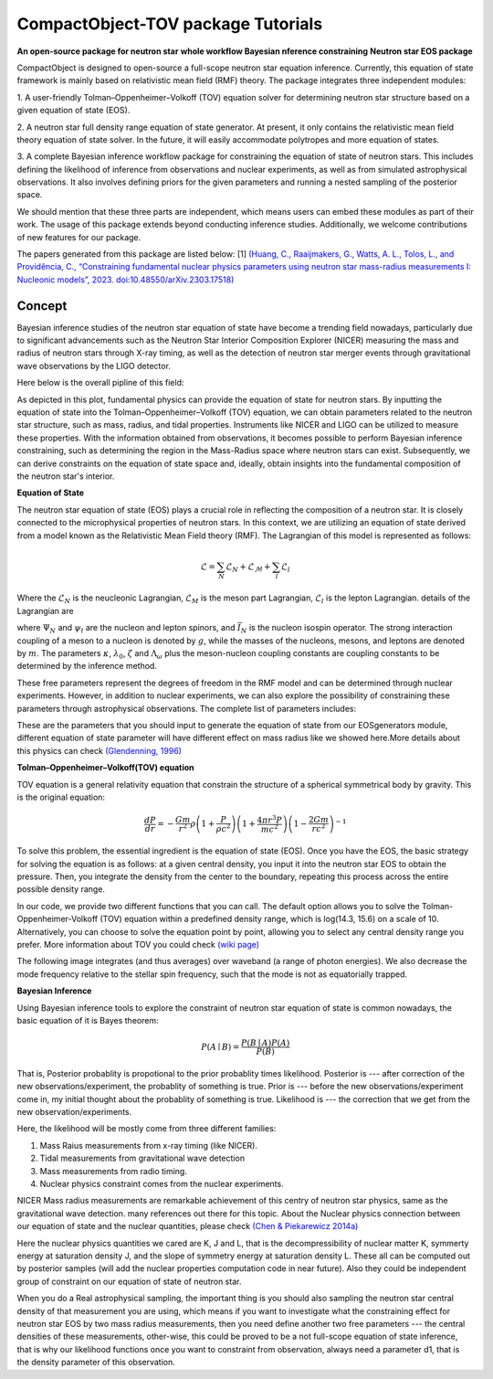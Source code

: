 .. _readme:

***********************************
CompactObject-TOV package Tutorials
***********************************

**An open-source package for neutron star**
**whole workflow Bayesian nference constraining**
**Neutron star EOS package**

CompactObject is designed to open-source a full-scope neutron star equation inference.
Currently, this equation of state framework is mainly based on relativistic mean field
(RMF) theory. The package integrates three independent modules:

1. A user-friendly Tolman–Oppenheimer–Volkoff (TOV) equation solver for determining
neutron star structure based on a given equation of state (EOS).

2. A neutron star full density range equation of state generator. At present, it 
only contains the relativistic mean field theory equation of state solver. In 
the future, it will easily accommodate polytropes and more equation of states.

3. A complete Bayesian inference workflow package for constraining the equation 
of state of neutron stars. This includes defining the likelihood of inference from
observations and nuclear experiments, as well as from simulated astrophysical 
observations. It also involves defining priors for the given parameters and running 
a nested sampling of the posterior space.


We should mention that these three parts are independent, which means users can embed
these modules as part of their work. The usage of this package extends beyond conducting
inference studies. Additionally, we welcome contributions of new features for our package.


The papers generated from this package are listed below:
[1]
`(Huang, C., Raaijmakers, G., Watts, A. L., Tolos, L., and Providência, C.,
“Constraining fundamental nuclear physics parameters using neutron star mass-radius
measurements I: Nucleonic models”, 2023. doi:10.48550/arXiv.2303.17518) <https://arxiv.org/abs/2303.17518>`_

Concept
*******

Bayesian inference studies of the neutron star equation of state have become a trending
field nowadays, particularly due to significant advancements such as the Neutron Star 
Interior Composition Explorer (NICER) measuring the mass and radius of neutron stars 
through X-ray timing, as well as the detection of neutron star merger events through
gravitational wave observations by the LIGO detector.

Here below is the overall pipline of this field:

.. image:: _static/workflow.png


As depicted in this plot, fundamental physics can provide the equation of state for 
neutron stars. By inputting the equation of state into the Tolman–Oppenheimer–Volkoff
(TOV) equation, we can obtain parameters related to the neutron star structure, such
as mass, radius, and tidal properties. Instruments like NICER and LIGO can be utilized
to measure these properties. With the information obtained from observations, it
becomes possible to perform Bayesian inference constraining, such as determining the
region in the Mass-Radius space where neutron stars can exist. Subsequently, we can
derive constraints on the equation of state space and, ideally, obtain insights into
the fundamental composition of the neutron star's interior.

**Equation of State**

The neutron star equation of state (EOS) plays a crucial role in reflecting the 
composition of a neutron star. It is closely connected to the microphysical 
properties of neutron stars. In this context, we are utilizing an equation of 
state derived from a model known as the Relativistic Mean Field theory (RMF). 
The Lagrangian of this model is represented as follows:

.. math::

   \mathcal{L}=\sum_N \mathcal{L}_N+\mathcal{L}_{\mathcal{M}}+\sum_l \mathcal{L}_l


Where the :math:`\mathcal{L}_N` is the neucleonic Lagrangian, :math:`\mathcal{L}_M`
is the meson part Lagrangian, :math:`\mathcal{L}_l` is the lepton Lagrangian.
details of the Lagrangian are

.. image:: _static/lagrangian.png

where :math:`\Psi_{N}` and :math:`\psi_{l}` are the nucleon and lepton spinors,
and :math:`\bar{I}_{N}` is the nucleon isospin operator. The strong interaction
coupling of a meson to a nucleon is denoted by :math:`g`, while the masses of 
the nucleons, mesons, and leptons are denoted by :math:`m`. The parameters :math:`\kappa`,
:math:`\lambda_0`, :math:`\zeta` and :math:`\Lambda_{\omega}` plus the meson-nucleon
coupling constants are coupling constants to be determined by the inference method.

These free parameters represent the degrees of freedom in the RMF model and can be
determined through nuclear experiments. However, in addition to nuclear experiments, 
we can also explore the possibility of constraining these parameters through 
astrophysical observations. The complete list of parameters includes:

.. image:: _static/free_para.png

These are the parameters that you should input to generate the equation of state 
from our EOSgenerators module, different equation of state parameter will have different
effect on mass radius like we showed here.More details about this physics can check 
`(Glendenning, 1996) <https://ui.adsabs.harvard.edu/abs/1996cost.book.....G/abstract>`_

**Tolman–Oppenheimer–Volkoff(TOV) equation**

TOV equation is a general relativity equation that constrain the structure of 
a spherical symmetrical body by gravity. This is the original equation:

.. math::

    \frac{d P}{d r}=-\frac{G m}{r^2} \rho\left(1+\frac{P}{\rho c^2}\right)\left(1+\frac{4 \pi r^3 P}{m c^2}\right)\left(1-\frac{2 G m}{r c^2}\right)^{-1}



To solve this problem, the essential ingredient is the equation of state (EOS).
Once you have the EOS, the basic strategy for solving the equation is as follows: 
at a given central density, you input it into the neutron star EOS to obtain the 
pressure. Then, you integrate the density from the center to the boundary, repeating 
this process across the entire possible density range.

In our code, we provide two different functions that you can call. The default option
allows you to solve the Tolman-Oppenheimer-Volkoff (TOV) equation within a predefined 
density range, which is log(14.3, 15.6) on a scale of 10. Alternatively, you can choose 
to solve the equation point by point, allowing you to select any central density range
you prefer. More information about TOV you could check 
`(wiki page) <https://en.wikipedia.org/wiki/Tolman–Oppenheimer–Volkoff_equation>`_

The following image integrates (and thus averages) over waveband (a
range of photon energies). We also decrease the mode frequency relative to the
stellar spin frequency, such that the mode is not as equatorially trapped.

**Bayesian Inference**

Using Bayesian inference tools to explore the constraint of neutron star equation of state
is common nowadays, the basic equation of it is Bayes theorem:


.. math::
    P(A \mid B)=\frac{P(B \mid A) P(A)}{P(B)}

That is, Posterior probablity is propotional to the prior probablity times likelihood.
Posterior is --- after correction of the new observations/experiment, the probablity of
something is true.
Prior is --- before the new observations/experiment come in, my initial thought about the
probablity of something is true.
Likelihood is --- the correction that we get from the new observation/experiments.

Here, the likelihood will be mostly come from three different families:

1. Mass Raius measurements from x-ray timing (like NICER).
2. Tidal measurements from gravitational wave detection
3. Mass measurements from radio timing.
4. Nuclear physics constraint comes from the nuclear experiments.

NICER Mass radius measurements are remarkable achievement of this centry of neutron star
physics, same as the gravitational wave detection. many references out there for this topic.
About the Nuclear physics connection between our equation of state and the nuclear quantities,
please check `(Chen & Piekarewicz 2014a) <https://journals.aps.org/prc/abstract/10.1103/PhysRevC.90.044305>`_


Here the nuclear physics quantities we cared are K, J and L, that is the decompressibility of
nuclear matter K, symmerty energy at saturation density J, and the slope of symmetry energy
at saturation density L. These all can be computed out by posterior samples (will add the nuclear
properties computation code in near future). Also they could be independent group of constraint on 
our equation of state of neutron star.

When you do a Real astrophysical sampling, the important thing is you should also sampling the 
neutron star central density of that measurement you are using, which means if you want to investigate
what the constraining effect for neutron star EOS by two mass radius measurements, then you need 
define another two free parameters ---  the central densities of these measurements, other-wise, 
this could be proved to be a not full-scope equation of state inference, that is why our likelihood
functions once you want to constraint from observation, always need a parameter d1, that is the 
density parameter of this observation. 
